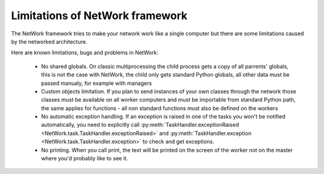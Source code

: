 Limitations of NetWork framework
********************************

The NetWork framework tries to make your network work like a single computer but there are some limitations caused
by the networked architecture.

Here are known limitations, bugs and problems in NetWork:

  *  No shared globals. On classic multiprocessing the child process gets a copy of all parrents' globals,
     this is not the case with NetWork, the child only gets standard Python globals, all other data must be passed
     manualy, for example with managers
  
  *  Custom objects limitation. If you plan to send instances of your own classes through the network those classes
     must be available on all worker computers and must be importable from standard Python path, the same applies
     for functions - all non standard functions must also be defined on the workers
  
  *  No automatic exception handling. If an exception is raised in one of the tasks you won't be notified
     automatically, you need to explicitly call
     :py:meth:`TaskHandler.exceptionRaised <NetWork.task.TaskHandler.exceptionRaised>`
     and  :py:meth:`TaskHandler.exception <NetWork.task.TaskHandler.exception>` to check and get exceptions.
  
  *  No printing. When you call print, the text will be printed on the screen of the worker not on the master
     where you'd probably like to see it.